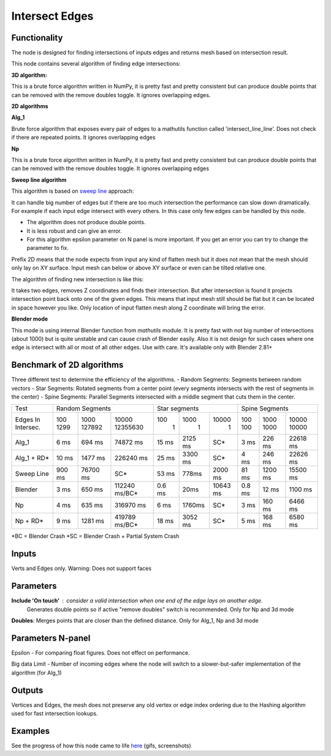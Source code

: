 Intersect Edges
===============

.. image:: https://user-images.githubusercontent.com/28003269/70894030-a7c74080-2005-11ea-8594-dced40b05c03.png

Functionality
-------------

The node is designed for finding intersections of inputs edges and returns mesh based on intersection result.

This node contains several algorithm of finding edge intersections:

**3D algorithm:**

This is a brute force algorithm written in NumPy, it is pretty fast and pretty consistent but can produce double points that can be
removed with the remove doubles toggle. It ignores overlapping edges.

**2D algorithms**

**Alg_1**

Brute force algorithm that exposes every pair of edges to a mathutils function called 'intersect_line_line'. Does not check
if there are repeated points. It ignores overlapping edges

**Np**

This is a brute force algorithm written in NumPy, it is pretty fast and pretty consistent but can produce double points that can be
removed with the remove doubles toggle. It ignores overlapping edges

**Sweep line algorithm**

This algorithm is based on `sweep line <https://en.wikipedia.org/wiki/Sweep_line_algorithm>`_ approach:

It can handle big number of edges but if there are too much intersection the performance can slow down dramatically.
For example if each input edge intersect with every others. In this case only few edges can be handled by this node.

- The algorithm does not produce double points.
- It is less robust and can give an error.
- For this algorithm epsilon parameter on N panel is more important. If you get an error you can try to change the parameter to fix.

Prefix 2D means that the node expects from input any kind of flatten mesh
but it does not mean that the mesh should only lay on XY surface.
Input mesh can below or above XY surface or even can be tilted relative one.

The algorithm of finding new intersection is like this:

It takes two edges, removes Z coordinates and finds their intersection.
But after intersection is found it projects intersection point back onto one of the given edges.
This means that input mesh still should be flat but it can be located in space however you like.
Only location of input flatten mesh along Z coordinate will bring the error.

**Blender mode**

This mode is using internal Blender function from `mathutils` module.
It is pretty fast with not big number of intersections (about 1000)
but is quite unstable and can cause crash of Blender easily.
Also it is not design for such cases where one edge is intersect with all or most of all other edges. Use with care.
It's available only with Blender 2.81+


Benchmark of 2D algorithms
--------------------------

Three different test to determine the efficiency of the algorithms.
- Random Segments: Segments between random vectors
- Star Segments: Rotated segments from a center point (every segments intersects with the rest of segments in the center)
- Spine Segments: Parallel Segments intersected with a middle segment that cuts them in the center.

.. image:: https://user-images.githubusercontent.com/10011941/120835106-30bc9980-c564-11eb-93c5-bdbabd1a63fe.png

+-----------+-----------------------------------+-----------------------------+-----------------------------+
|Test       | Random Segments                   | Star segments               | Spine Segments              |
+-----------+--------+----------+---------------+--------+---------+----------+--------+---------+----------+
|Edges In   |   100  |   1000   | 10000         |    100 |    1000 |    10000 | 100    | 1000    | 10000    |
|Intersec.  |   1299 |   127892 | 12355630      |      1 |       1 |        1 | 100    | 1000    | 10000    |
+-----------+--------+----------+---------------+--------+---------+----------+--------+---------+----------+
|Alg_1      |   6 ms |   694 ms |      74872 ms | 15 ms  | 2125 ms |      SC* | 3 ms   | 226 ms  | 22618 ms |
+-----------+--------+----------+---------------+--------+---------+----------+--------+---------+----------+
|Alg_1 + RD*|  10 ms |  1477 ms |     226240 ms | 25 ms  | 3300 ms |      SC* | 4 ms   | 246 ms  | 22626 ms |
+-----------+--------+----------+---------------+--------+---------+----------+--------+---------+----------+
|Sweep Line | 900 ms | 76700 ms | SC*           | 53 ms  | 778ms   | 2000 ms  | 81 ms  | 1200 ms | 15500 ms |
+-----------+--------+----------+---------------+--------+---------+----------+--------+---------+----------+
|Blender    |   3 ms |   650 ms | 112240 ms/BC* | 0.6 ms | 20ms    | 10643 ms | 0.8 ms | 12 ms   | 1100 ms  |
+-----------+--------+----------+---------------+--------+---------+----------+--------+---------+----------+
|Np         |   4 ms |   635 ms |     316970 ms |   6 ms | 1760ms  |      SC* |   3 ms | 160 ms  | 6466 ms  |
+-----------+--------+----------+---------------+--------+---------+----------+--------+---------+----------+
|Np + RD*   |   9 ms |  1281 ms | 419789 ms/BC* |  18 ms | 3052 ms |      SC* |   5 ms | 168 ms  | 6580 ms  |
+-----------+--------+----------+---------------+--------+---------+----------+--------+---------+----------+

*BC = Blender Crash
*SC = Blender Crash + Partial System Crash


Inputs
------

Verts and Edges only. Warning: Does not support faces


Parameters
----------

**Include 'On touch'** : consider a valid intersection when one end of the edge lays on another edge.
    Generates double points so if active "remove doubles" switch is recommended. Only for Np and 3d mode

**Doubles**: Merges points that are closer than the defined distance. Only for Alg_1, Np and 3d mode


Parameters N-panel
------------------

Epsilon - For comparing float figures. Does not effect on performance.

Big data Limit - Number of incoming edges where the node will switch to a slower-but-safer implementation of the algorithm (for Alg_1)


Outputs
-------

Vertices and Edges, the mesh does not preserve any old vertex or edge index ordering due to the Hashing algorithm used for fast intersection lookups.


Examples
--------

.. image:: https://cloud.githubusercontent.com/assets/619340/2811581/16032c72-ce26-11e3-9055-925d2cd03719.png

See the progress of how this node came to life `here <https://github.com/nortikin/sverchok/issues/109>`_ (gifs, screenshots)
